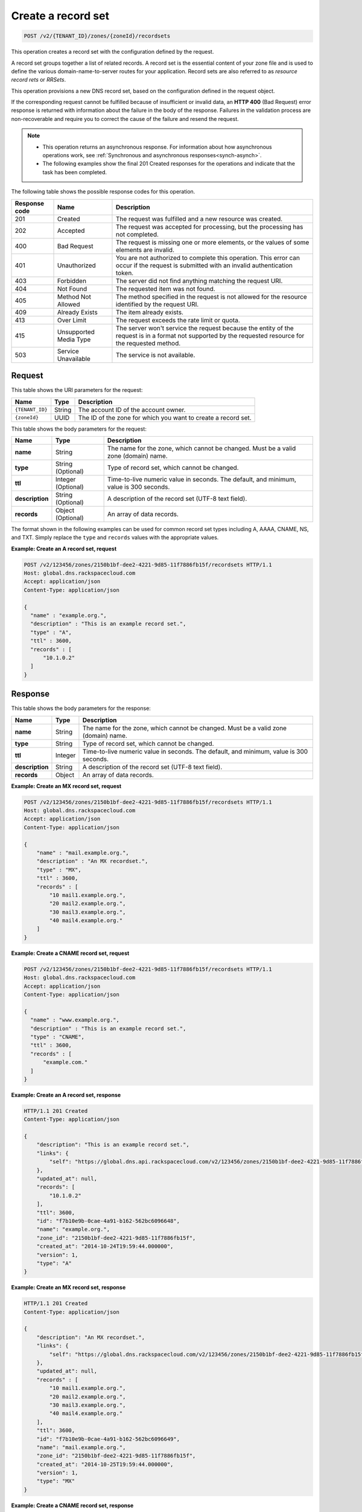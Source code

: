 .. _POST_createRecordset_v2__account_id__zones__zone_id__recordsets_recordsets:

Create a record set
-------------------

.. code::

    POST /v2/{TENANT_ID}/zones/{zoneId}/recordsets

This operation creates a record set with the configuration defined by the
request.

A record set groups together a list of related records. A record set is the
essential content of your zone file and is used to define the various
domain-name-to-server routes for your application. Record sets are also
referred to as *resource record rets* or *RRSets*.

This operation provisions a new DNS record set, based on the configuration
defined in the request object.

If the corresponding request cannot be fulfilled because of insufficient or
invalid data, an **HTTP 400** (Bad Request) error response is returned with
information about the failure in the body of the response. Failures in the
validation process are non-recoverable and require you to correct the cause of
the failure and resend the request.

..  note::

   - This operation returns an asynchronous response. For information about how
     asynchronous operations work, see
     :ref:`Synchronous and asynchronous responses<synch-asynch>`.

   - The following examples show the final 201 Created responses for the
     operations and indicate that the task has been completed.


The following table shows the possible response codes for this operation.

+---------+---------------------+---------------------------------------------+
| Response| Name                | Description                                 |
| code    |                     |                                             |
+=========+=====================+=============================================+
| 201     | Created             | The request was fulfilled and a new resource|
|         |                     | was created.                                |
+---------+---------------------+---------------------------------------------+
| 202     | Accepted            | The request was accepted for                |
|         |                     | processing, but the processing has not      |
|         |                     | completed.                                  |
+---------+---------------------+---------------------------------------------+
| 400     | Bad Request         | The request is missing one or more          |
|         |                     | elements, or the values of some elements    |
|         |                     | are invalid.                                |
+---------+---------------------+---------------------------------------------+
| 401     | Unauthorized        | You are not authorized to complete this     |
|         |                     | operation. This error can occur if the      |
|         |                     | request is submitted with an invalid        |
|         |                     | authentication token.                       |
+---------+---------------------+---------------------------------------------+
| 403     | Forbidden           | The server did not find anything matching   |
|         |                     | the request URI.                            |
+---------+---------------------+---------------------------------------------+
| 404     | Not Found           | The requested item was not found.           |
+---------+---------------------+---------------------------------------------+
| 405     | Method Not Allowed  | The method specified in the request is      |
|         |                     | not allowed for the resource identified by  |
|         |                     | the request URI.                            |
+---------+---------------------+---------------------------------------------+
| 409     | Already Exists      | The item already exists.                    |
+---------+---------------------+---------------------------------------------+
| 413     | Over Limit          | The request exceeds the rate limit or quota.|
+---------+---------------------+---------------------------------------------+
| 415     | Unsupported Media   | The server won't service the                |
|         | Type                | request because the entity of the request   |
|         |                     | is in a format not supported by the         |
|         |                     | requested resource for the requested        |
|         |                     | method.                                     |
+---------+---------------------+---------------------------------------------+
| 503     | Service Unavailable | The service is not available.               |
+---------+---------------------+---------------------------------------------+

Request
^^^^^^^

This table shows the URI parameters for the request:

+---------------------+---------+---------------------------------------------+
| Name                | Type    | Description                                 |
+=====================+=========+=============================================+
| ``{TENANT_ID}``     | ​String | The account ID of the account owner.        |
+---------------------+---------+---------------------------------------------+
| ``{zoneId}``        | ​UUID   | The ID of the zone for which you want to    |
|                     |         | create a record set.                        |
+---------------------+---------+---------------------------------------------+

This table shows the body parameters for the request:

+------------------+------------+---------------------------------------------+
| Name             | Type       | Description                                 |
+==================+============+=============================================+
| **name**         | ​String    | The name for the zone, which cannot be      |
|                  |            | changed. Must be a valid zone (domain) name.|
+------------------+------------+---------------------------------------------+
| **type**         | ​String    | Type of record set, which cannot be         |
|                  | (Optional) | changed.                                    |
+------------------+------------+---------------------------------------------+
| **ttl**          | Integer    | Time-to-live numeric value in seconds. The  |
|                  | (Optional) | default, and minimum, value is 300 seconds. |
+------------------+------------+---------------------------------------------+
| **description**  | ​String    | A description of the record set (UTF-8 text |
|                  | (Optional) | field).                                     |
+------------------+------------+---------------------------------------------+
| **records**      | ​Object    | An array of data records.                   |
|                  | (Optional) |                                             |
+------------------+------------+---------------------------------------------+

The format shown in the following examples can be used for common record set
types including A, AAAA, CNAME, NS, and TXT. Simply replace the ``type`` and
``records`` values with the appropriate values.


**Example: Create an A record set, request**

.. code::

    POST /v2/123456/zones/2150b1bf-dee2-4221-9d85-11f7886fb15f/recordsets HTTP/1.1
    Host: global.dns.rackspacecloud.com
    Accept: application/json
    Content-Type: application/json

    {
      "name" : "example.org.",
      "description" : "This is an example record set.",
      "type" : "A",
      "ttl" : 3600,
      "records" : [
          "10.1.0.2"
      ]
    }

Response
^^^^^^^^

This table shows the body parameters for the response:

+------------------+------------+---------------------------------------------+
| Name             | Type       | Description                                 |
+==================+============+=============================================+
| **name**         | ​String    | The name for the zone, which cannot be      |
|                  |            | changed. Must be a valid zone (domain) name.|
+------------------+------------+---------------------------------------------+
| **type**         | ​String    | Type of record set, which cannot be         |
|                  |            | changed.                                    |
+------------------+------------+---------------------------------------------+
| **ttl**          | Integer    | Time-to-live numeric value in seconds. The  |
|                  |            | default, and minimum, value is 300 seconds. |
+------------------+------------+---------------------------------------------+
| **description**  | ​String    | A description of the record set (UTF-8 text |
|                  |            | field).                                     |
+------------------+------------+---------------------------------------------+
| **records**      | ​Object    | An array of data records.                   |
|                  |            |                                             |
+------------------+------------+---------------------------------------------+

**Example: Create an MX record set, request**

.. code::

    POST /v2/123456/zones/2150b1bf-dee2-4221-9d85-11f7886fb15f/recordsets HTTP/1.1
    Host: global.dns.rackspacecloud.com
    Accept: application/json
    Content-Type: application/json

    {
        "name" : "mail.example.org.",
        "description" : "An MX recordset.",
        "type" : "MX",
        "ttl" : 3600,
        "records" : [
            "10 mail1.example.org.",
            "20 mail2.example.org.",
            "30 mail3.example.org.",
            "40 mail4.example.org."
        ]
    }


**Example: Create a CNAME record set, request**

.. code::

    POST /v2/123456/zones/2150b1bf-dee2-4221-9d85-11f7886fb15f/recordsets HTTP/1.1
    Host: global.dns.rackspacecloud.com
    Accept: application/json
    Content-Type: application/json

    {
      "name" : "www.example.org.",
      "description" : "This is an example record set.",
      "type" : "CNAME",
      "ttl" : 3600,
      "records" : [
          "example.com."
      ]
    }


**Example: Create an A record set, response**

.. code::

    HTTP/1.1 201 Created
    Content-Type: application/json

    {
        "description": "This is an example record set.",
        "links": {
            "self": "https://global.dns.api.rackspacecloud.com/v2/123456/zones/2150b1bf-dee2-4221-9d85-11f7886fb15f/recordsets/f7b10e9b-0cae-4a91-b162-562bc6096648"
        },
        "updated_at": null,
        "records": [
            "10.1.0.2"
        ],
        "ttl": 3600,
        "id": "f7b10e9b-0cae-4a91-b162-562bc6096648",
        "name": "example.org.",
        "zone_id": "2150b1bf-dee2-4221-9d85-11f7886fb15f",
        "created_at": "2014-10-24T19:59:44.000000",
        "version": 1,
        "type": "A"
    }


**Example: Create an MX record set, response**

.. code::

    HTTP/1.1 201 Created
    Content-Type: application/json

    {
        "description": "An MX recordset.",
        "links": {
            "self": "https://global.dns.rackspacecloud.com/v2/123456/zones/2150b1bf-dee2-4221-9d85-11f7886fb15f/recordsets/f7b10e9b-0cae-4a91-b162-562bc6096649"
        },
        "updated_at": null,
        "records" : [
            "10 mail1.example.org.",
            "20 mail2.example.org.",
            "30 mail3.example.org.",
            "40 mail4.example.org."
        ],
        "ttl": 3600,
        "id": "f7b10e9b-0cae-4a91-b162-562bc6096649",
        "name": "mail.example.org.",
        "zone_id": "2150b1bf-dee2-4221-9d85-11f7886fb15f",
        "created_at": "2014-10-25T19:59:44.000000",
        "version": 1,
        "type": "MX"
    }


**Example: Create a CNAME record set, response**

.. code::

    HTTP/1.1 201 Created
    Content-Type: application/json

    {
        "description": "A CNAME recordset.",
        "links": {
            "self": "https://global.dns.rackspacecloud.com/v2/123456/zones/2150b1bf-dee2-4221-9d85-11f7886fb15f/recordsets/f7b10e9b-0cae-4a91-3765-562bc6096649"
        },
        "updated_at": null,
        "records" : [
            "example.com."
        ],
        "ttl": 3600,
        "id": "f7b10e9b-0cae-4a91-3765-562bc6096649",
        "name": "example.org.",
        "zone_id": "2150b1bf-dee2-4221-9d85-11f7886fb15f",
        "created_at": "2014-10-25T19:59:44.000000",
        "version": 1,
        "type": "CNAME"
    }
